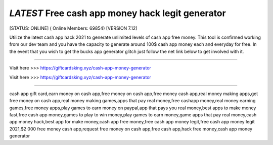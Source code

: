 *LATEST* Free cash app money hack legit generator
~~~~~~~~~~~~
[STATUS: ONLINE] ( Online Members: 69854) [VERSION 7.12]

Utilize the latest cash app hack 2021 to generate unlimited levels of cash app free money. This tool is confirmed working from our dev team and you have the capacity to generate around 100$ cash app money each and everyday for free. In the event that you wish to get the bucks app generator glitch just follow the net link below to get involved with it.

------------------------------------

Visit here >>> https://giftcardsking.xyz/cash-app-money-generator

Visit here >>> https://giftcardsking.xyz/cash-app-money-generator

-----------------------------------

cash app gift card,earn money on cash app,free money on cash app,free money cash app,real money making apps,get free money on cash app,real money making games,apps that pay real money,free cashapp money,real money earning games,free money apps,play games to earn money on paypal,app that pays you real money,best apps to make money fast,free cash app money,games to play to win money,play games to earn money,game apps that pay real money,cash app money hack,best app for make money,cash app free money,free cash app money legit,free cash app money legit 2021,$2 000 free money cash app,request free money on cash app,free cash app,hack free money,cash app money generator
